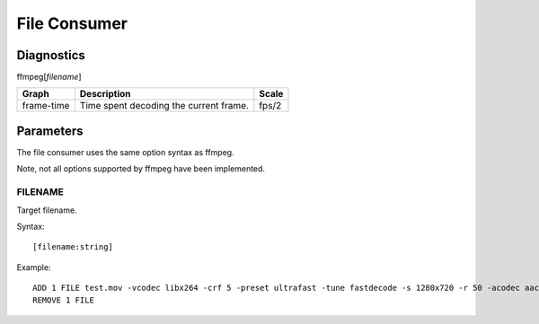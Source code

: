 *****************
File Consumer
*****************

-----------
Diagnostics
-----------

ffmpeg[*filename*]

+---------------+-----------------------------------------------+--------+
| Graph         | Description                                   |  Scale |
+===============+===============================================+========+
| frame-time    | Time spent decoding the current frame.        | fps/2  |
+---------------+-----------------------------------------------+--------+
		
----------
Parameters
----------

The file consumer uses the same option syntax as ffmpeg. 

Note, not all options supported by ffmpeg have been implemented.

    
^^^^^^^^
FILENAME
^^^^^^^^

Target filename.

Syntax::

    [filename:string]
    
Example::

    ADD 1 FILE test.mov -vcodec libx264 -crf 5 -preset ultrafast -tune fastdecode -s 1280x720 -r 50 -acodec aac -ab 128k 
    REMOVE 1 FILE    